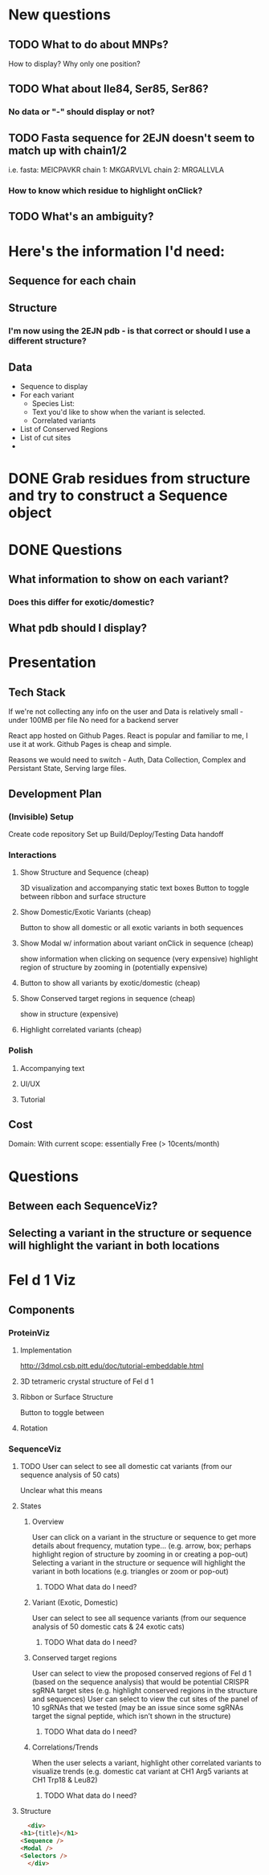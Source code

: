 
* New questions
** TODO What to do about MNPs?
   How to display? Why only one position?
** TODO What about Ile84, Ser85, Ser86?
*** No data or "-" should display or not?
** TODO Fasta sequence for 2EJN doesn't seem to match up with chain1/2
   i.e. 
   fasta:   MEICPAVKR
   chain 1: MKGARVLVL
   chain 2: MRGALLVLA
*** How to know which residue to highlight onClick?
** TODO What's an ambiguity?

* Here's the information I'd need:
** Sequence for each chain
** Structure
*** I'm now using the 2EJN pdb - is that correct or should I use a different structure?
** Data
   - Sequence to display
   - For each variant
     - Species List:
     - Text you'd like to show when the variant is selected.
     - Correlated variants
   - List of Conserved Regions
   - List of cut sites
   - 


* DONE Grab residues from structure and try to construct a Sequence object
  CLOSED: [2021-03-06 Sat 07:54]
* DONE Questions
  CLOSED: [2021-03-06 Sat 07:54]
** What information to show on each variant?
*** Does this differ for exotic/domestic?
** What pdb should I display?
** 
* Presentation
** Tech Stack
   If we're not collecting any info on the user
   and Data is relatively small - under 100MB per file
   No need for a backend server

   React app hosted on Github Pages.
   React is popular and familiar to me, I use it at work.
   Github Pages is cheap and simple.

   Reasons we would need to switch - Auth, Data Collection, Complex and Persistant State, Serving large files.
** Development Plan
*** (Invisible) Setup
    Create code repository
    Set up Build/Deploy/Testing
    Data handoff
*** Interactions
**** Show Structure and Sequence (cheap) 
     3D visualization and accompanying static text boxes
     Button to toggle between ribbon and surface structure
**** Show Domestic/Exotic Variants (cheap)
     Button to show all domestic or all exotic variants in both sequences
**** Show Modal w/ information about variant onClick in sequence (cheap)
     show information when clicking on sequence (very expensive)
     highlight region of structure by zooming in (potentially expensive)
**** Button to show all variants by exotic/domestic (cheap)
**** Show Conserved target regions in sequence (cheap)
     show in structure (expensive)
**** Highlight correlated variants (cheap)
     
*** Polish
**** Accompanying text
**** UI/UX
**** Tutorial
** Cost
   Domain:
   With current scope: essentially Free (> 10cents/month)

* Questions
** Between each SequenceViz?
** Selecting a variant in the structure or sequence will highlight the variant in both locations

* Fel d 1 Viz
** Components
*** ProteinViz
**** Implementation
     http://3dmol.csb.pitt.edu/doc/tutorial-embeddable.html
**** 3D tetrameric crystal structure of Fel d 1
**** Ribbon or Surface Structure
     Button to toggle between
**** Rotation
*** SequenceViz
**** TODO User can select to see all domestic cat variants (from our sequence analysis of 50 cats)
     Unclear what this means
**** States
***** Overview
      User can click on a variant in the structure or sequence to get more details about frequency, mutation type… (e.g. arrow, box; perhaps highlight region of structure by zooming in or creating a pop-out)
      Selecting a variant in the structure or sequence will highlight the variant in both locations (e.g. triangles or zoom or pop-out)
****** TODO What data do I need?

***** Variant (Exotic, Domestic)
      User can select to see all sequence variants (from our sequence analysis of 50 domestic cats & 24 exotic cats)
****** TODO What data do I need?
***** Conserved target regions
      User can select to view the proposed conserved regions of Fel d 1 (based on the sequence analysis) that would be potential CRISPR sgRNA target sites (e.g. highlight conserved regions in the structure and sequences)
User can select to view the cut sites of the panel of 10 sgRNAs that we tested (may be an issue since some sgRNAs target the signal peptide, which isn’t shown in the structure)
****** TODO What data do I need?
***** Correlations/Trends
When the user selects a variant, highlight other correlated variants to visualize trends (e.g. domestic cat variant at CH1 Arg5  variants at CH1 Trp18 & Leu82)
****** TODO What data do I need?
**** Structure
     #+begin_src html
       <div>
	 <h1>{title}</h1>
	 <Sequence />
	 <Modal />
	 <Selectors />
       </div>
     #+end_src

